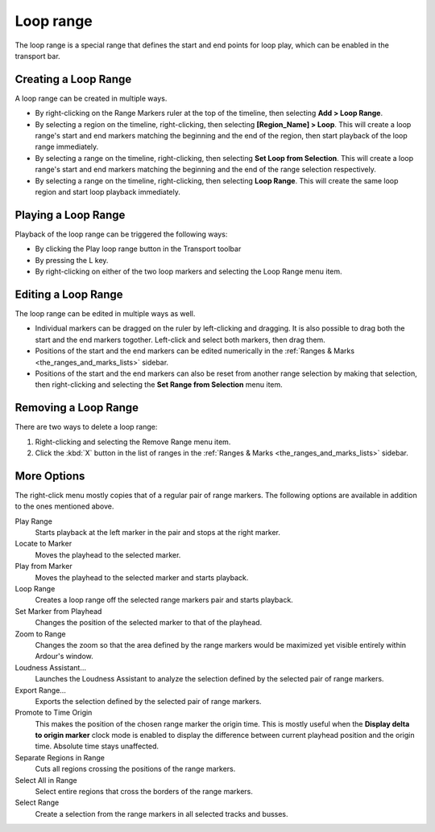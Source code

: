 .. _loop_range:

Loop range
==========

The loop range is a special range that defines the start and end points for loop play, which can be enabled in the transport bar.

.. _creating_loop_range:

Creating a Loop Range
---------------------

A loop range can be created in multiple ways.

-  By right-clicking on the Range Markers ruler at the top of the timeline, then selecting **Add > Loop Range**.
-  By selecting a region on the timeline, right-clicking, then selecting **[Region_Name] > Loop**. This will create a loop range's start and end markers matching the beginning and the end of the region, then start playback of the loop range immediately.
-  By selecting a range on the timeline, right-clicking, then selecting **Set Loop from Selection**. This will create a loop range's start and end markers matching the beginning and the end of the range selection respectively.
-  By selecting a range on the timeline, right-clicking, then selecting **Loop Range**. This will create the same loop region and start loop playback immediately.

.. _playing_loop_range:

Playing a Loop Range
--------------------

Playback of the loop range can be triggered the following ways:

-  By clicking the Play loop range button in the Transport toolbar
-  By pressing the L key.
-  By right-clicking on either of the two loop markers and selecting the
   Loop Range menu item.

.. _editing_loop_range:

Editing a Loop Range
--------------------

The loop range can be edited in multiple ways as well.

-  Individual markers can be dragged on the ruler by left-clicking and dragging. It is also possible to drag both the start and the end markers togother. Left-click and select both markers, then drag them.
-  Positions of the start and the end markers can be edited numerically in the :ref:`Ranges & Marks <the_ranges_and_marks_lists>` sidebar.
-  Positions of the start and the end markers can also be reset from another range selection by making that selection, then right-clicking and selecting the **Set Range from Selection** menu item.

.. _removing_oop_range:

Removing a Loop Range
---------------------

There are two ways to delete a loop range:

#. Right-clicking and selecting the Remove Range menu item.
#. Click the :kbd:`X` button in the list of ranges in the :ref:`Ranges & Marks <the_ranges_and_marks_lists>` sidebar.

More Options
------------

The right-click menu mostly copies that of a regular pair of range markers. The following options are available in addition to the ones mentioned above.

Play Range
   Starts playback at the left marker in the pair and stops at the right marker.

Locate to Marker
   Moves the playhead to the selected marker.

Play from Marker
   Moves the playhead to the selected marker and starts playback.

Loop Range
   Creates a loop range off the selected range markers pair and starts playback.

Set Marker from Playhead
   Changes the position of the selected marker to that of the playhead.

Zoom to Range
   Changes the zoom so that the area defined by the range markers would be maximized yet visible entirely within Ardour's window.

Loudness Assistant…
   Launches the Loudness Assistant to analyze the selection defined by the selected pair of range markers.

Export Range…
   Exports the selection defined by the selected pair of range markers.

Promote to Time Origin
   This makes the position of the chosen range marker the origin time. This is mostly useful when the **Display delta to origin marker** clock mode is enabled to display the difference between current playhead position and the origin time. Absolute time stays unaffected.

Separate Regions in Range
   Cuts all regions crossing the positions of the range markers.

Select All in Range
   Select entire regions that cross the borders of the range markers.

Select Range
   Create a selection from the range markers in all selected tracks and busses.
